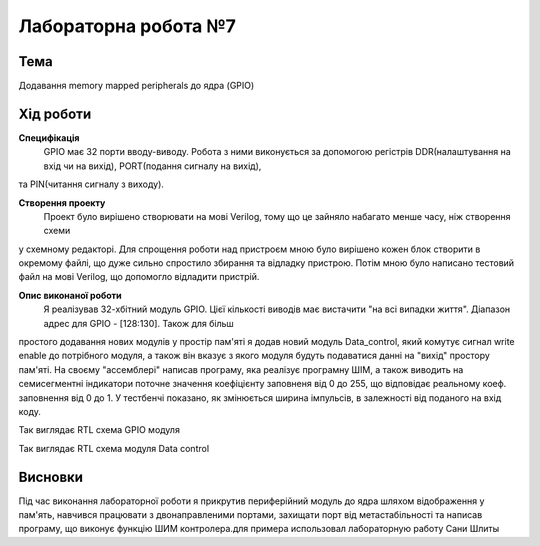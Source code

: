 =============================================
Лабораторна робота №7
=============================================

Тема
------

Додавання memory mapped peripherals до ядра (GPIO)


Хід роботи
-------


**Специфікація** 
	GPIO має 32 порти вводу-виводу. Робота з ними виконується за допомогою регістрів DDR(налаштування на вхід чи на вихід), PORT(подання сигналу на вихід),
та PIN(читання сигналу з виходу).

**Створення проекту** 
	Проект було вирішено створювати на мові Verilog, тому що це зайняло набагато менше часу, ніж створення схеми
у схемному редакторі. Для спрощення роботи над пристроєм мною було вирішено кожен блок створити в окремому файлі, що дуже сильно спростило збирання та
відладку пристрою. Потім мною було написано тестовий файл на мові Verilog, що допомогло відладити пристрій.

**Опис виконаної роботи** 
	Я реалізував 32-хбітний модуль GPIO. Цієї кількості виводів має вистачити "на всі випадки життя". Діапазон адрес для GPIO - [128:130]. Також для більш
простого додавання нових модулів у простір пам'яті я додав новий модуль Data_control, який комутує сигнал write enable до потрібного модуля, а також він
вказує з якого модуля будуть подаватися данні на "вихід" простору пам'яті. На своєму "ассемблері" написав програму, яка реалізує програмну ШІМ, а також
виводить на семисегментні індикатори поточне значення коефіцієнту заповненя від 0 до 255, що відповідає реальному коеф. заповнення від 0 до 1. У тестбенчі
показано, як змінюється ширина імпульсів, в залежності від поданого на вхід коду.



.. image:: media/gpio_module_rtl.png
Так виглядає RTL схема GPIO модуля


.. image:: media/data_control_rtl.png
Так виглядає RTL схема модуля Data control



Висновки
-------

Під час виконання лабораторної роботи я прикрутив периферійний модуль до ядра шляхом
відображення у пам'ять, навчився працювати з двонаправленими портами, захищати порт від метастабільності та написав програму, що
виконує функцію ШИМ контролера.для примера использовал лабораторную работу Сани Шлиты

